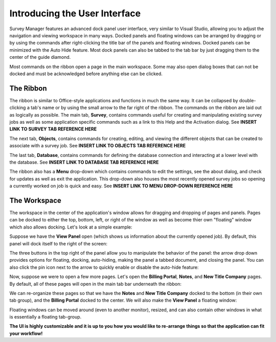 ==============================
Introducing the User Interface
==============================

Survey Manager features an advanced dock panel user interface, very similar to Visual Studio, allowing you to adjust the navigation and viewing workspace in many ways. Docked panels and floating
windows can be arranged by dragging or by using the commands after right-clicking the title bar of the panels and floating windows. Docked panels can be minimized with the Auto Hide feature. Most
dock panels can also be tabbed to the tab bar by just dragging them to the center of the guide diamond.

Most commands on the ribbon open a page in the main workspace. Some may also open dialog boxes that can not be docked and must be acknowledged before anything else can be clicked.

The Ribbon
^^^^^^^^^^

The ribbon is similar to Office-style applications and functions in much the same way. It can be collapsed by double-clicking a tab's name or by using the small arrow to the far right of the ribbon.
The commands on the ribbon are laid out as logically as possible. The main tab, **Survey**, contains commands useful for creating and manipulating existing survey jobs as well as some application specific
commands such as a link to this Help and the Activation dialog. See **INSERT LINK TO SURVEY TAB REFERENCE HERE**

.. image:: images/survey_tab.png
  :width: 600
  :alt: Survey ribbon tab

The next tab, **Objects**, contains commands for creating, editing, and viewing the different objects that can be created to associate with a survey job. See **INSERT LINK TO OBJECTS TAB REFERENCE HERE**

.. image:: images/objects_tab.png
  :width: 400
  :alt: Objects ribbon tab

The last tab, **Database**, contains commands for defining the database connection and interacting at a lower level with the database. See **INSERT LINK TO DATABASE TAB REFERENCE HERE**

.. image:: images/database_tab.png
  :width: 200
  :alt: Database ribbon tab

The ribbon also has a **Menu** drop-down which contains commands to edit the settings, see the about dialog, and check for updates as well as exit the application. This drop-down also
houses the most recently opened survey jobs so opening a currently worked on job is quick and easy. See **INSERT LINK TO MENU DROP-DOWN REFERENCE HERE**

.. image:: images/menu_drop_down.png
  :width: 600
  :alt: Menu drop down

The Workspace
^^^^^^^^^^^^^

The workspace in the center of the application's window allows for dragging and dropping of pages and panels. Pages can be docked to either the top, bottom, left, or right of the window as well as
become thier own "floating" window which also allows docking. Let's look at a simple example:

Suppose we have the **View Panel** open (which shows us information about the currently opened job). By default, this panel will dock itself to the right of the screen:

.. image:: /images/view_panel_after_open.png
  :width: 800
  :alt: View panel after open

The three buttons in the top right of the panel allow you to manipulate the behavior of the panel: the arrow drop down provides options for floating, docking, auto-hiding, making the panel a tabbed document, and closing the panel.
You can also click the pin icon next to the arrow to quickly enable or disable the auto-hide feature:

.. image:: /images/dock_options.png
  :width: 200
  :alt: Dock options for panels

Now, suppose we were to open a few more pages. Let's open the **Billing Portal**, **Notes**, and **New Title Company** pages. By default, all of these pages will open in the main tab bar underneath the ribbon:

.. image:: /images/workspace_after_opening_pages.png
  :width: 800
  :alt: The workspace after opening a few pages.

We can re-organize these pages so that we have the **Notes** and **New Title Company** docked to the bottom (in their own tab group), and the **Billing Portal** docked to the center. We will also make the **View Panel** a floating window:

.. image:: /images/after_workspace_rearrange.png
  :width: 800
  :alt: After the workspace has been re-arranged.

Floating windows can be moved around (even to another monitor), resized, and can also contain other windows in what is essentially a floating tab-group.

**The UI is highly customizable and it is up to you how you would like to re-arrange things so that the application can fit your workflow!**

